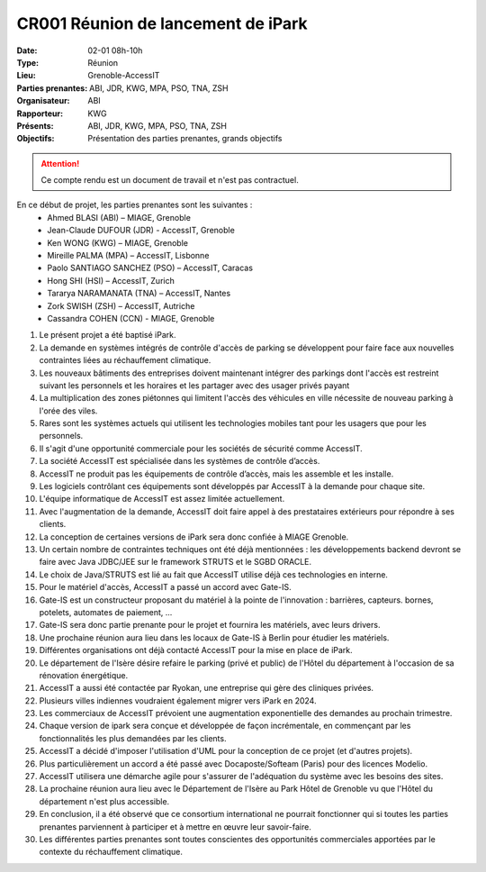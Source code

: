 CR001 Réunion de lancement de iPark
===================================

:Date: 02-01 08h-10h
:Type: Réunion
:Lieu: Grenoble-AccessIT
:Parties prenantes: ABI, JDR, KWG, MPA, PSO, TNA, ZSH
:Organisateur: ABI
:Rapporteur: KWG
:Présents: ABI, JDR, KWG, MPA, PSO, TNA, ZSH
:Objectifs: Présentation des parties prenantes, grands objectifs

..  attention::

    Ce compte rendu est un document de travail et n'est pas contractuel.

En ce début de projet, les parties prenantes sont les suivantes :
 - Ahmed BLASI (ABI) – MIAGE, Grenoble
 - Jean-Claude DUFOUR (JDR) - AccessIT, Grenoble
 - Ken WONG (KWG) – MIAGE, Grenoble
 - Mireille PALMA (MPA) – AccessIT, Lisbonne
 - Paolo SANTIAGO SANCHEZ (PSO) – AccessIT, Caracas
 - Hong SHI (HSI) – AccessIT, Zurich
 - Tararya NARAMANATA (TNA) – AccessIT, Nantes
 - Zork SWISH (ZSH) – AccessIT, Autriche
 - Cassandra COHEN (CCN) - MIAGE, Grenoble

#. Le présent projet a été baptisé iPark.
#. La demande en systèmes intégrés de contrôle d'accès de parking se développent pour faire face aux nouvelles contraintes liées au réchauffement climatique.
#. Les nouveaux bâtiments des entreprises doivent maintenant intégrer des parkings dont l'accès est restreint suivant les personnels et les horaires et les partager avec des usager privés payant
#. La multiplication des zones piétonnes qui limitent l'accès des véhicules en ville nécessite de nouveau parking à l'orée des viles.
#. Rares sont les systèmes actuels qui utilisent les technologies mobiles tant pour les usagers que pour les personnels.
#. Il s'agit d'une opportunité commerciale pour les sociétés de sécurité comme AccessIT.
#. La société AccessIT est spécialisée dans les systèmes de contrôle d’accès.
#. AccessIT ne produit pas les équipements de contrôle d’accès, mais les assemble et les installe.
#. Les logiciels contrôlant ces équipements sont développés par AccessIT à la demande pour chaque site.
#. L'équipe informatique de AccessIT est assez limitée actuellement. 
#. Avec l'augmentation de la demande, AccessIT doit faire appel à des prestataires extérieurs pour répondre à ses clients.
#. La conception de certaines versions de iPark sera donc confiée à MIAGE Grenoble.
#. Un certain nombre de contraintes techniques ont été déjà mentionnées : les développements backend devront se faire avec Java JDBC/JEE sur le framework STRUTS et le SGBD ORACLE.
#. Le choix de Java/STRUTS est lié au fait que AccessIT utilise déjà ces technologies en interne.
#. Pour le matériel d'accès, AccessIT a passé un accord avec Gate-IS.
#. Gate-IS est un constructeur proposant du matériel à la pointe de l'innovation : barrières, capteurs. bornes, potelets, automates de paiement, ...
#. Gate-IS sera donc partie prenante pour le projet et fournira les matériels, avec leurs drivers.
#. Une prochaine réunion aura lieu dans les locaux de Gate-IS à Berlin pour étudier les matériels.
#. Différentes organisations ont déjà contacté AccessIT pour la mise en place de iPark.
#. Le département de l'Isère désire refaire le parking (privé et public) de l'Hôtel du département à l'occasion de sa rénovation énergétique.
#. AccessIT a aussi été contactée par Ryokan, une entreprise qui gère des cliniques privées.
#. Plusieurs villes indiennes voudraient également migrer vers iPark en 2024.
#. Les commerciaux de AccessIT prévoient une augmentation exponentielle des demandes au prochain trimestre.
#. Chaque version de ipark sera conçue et développée de façon incrémentale, en commençant par les fonctionnalités les plus demandées par les clients.
#. AccessIT a décidé d'imposer l'utilisation d'UML pour la conception de ce projet (et d'autres projets).
#. Plus particulièrement un accord a été passé avec Docaposte/Softeam (Paris) pour des licences Modelio.
#. AccessIT utilisera une démarche agile pour s'assurer de l'adéquation du système avec les besoins des sites.
#. La prochaine réunion aura lieu avec le Département de l'Isère au Park Hôtel de Grenoble vu que l'Hôtel du département n'est plus accessible.
#. En conclusion, il a été observé que ce consortium international ne pourrait fonctionner qui si toutes les parties prenantes parviennent à participer et à mettre en œuvre leur savoir-faire.
#. Les différentes parties prenantes sont toutes conscientes des opportunités commerciales apportées par le contexte du réchauffement climatique.